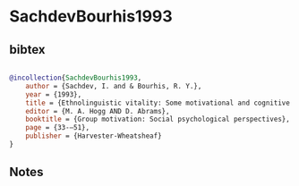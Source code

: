 * SachdevBourhis1993




** bibtex

#+NAME: bibtex
#+BEGIN_SRC bibtex

@incollection{SachdevBourhis1993,
    author = {Sachdev, I. and & Bourhis, R. Y.},
    year = {1993},
    title = {Ethnolinguistic vitality: Some motivational and cognitive considerations},
    editor = {M. A. Hogg AND D. Abrams},
    booktitle = {Group motivation: Social psychological perspectives},
    page = {33-–51},
    publisher = {Harvester-Wheatsheaf}
}

#+END_SRC




** Notes

